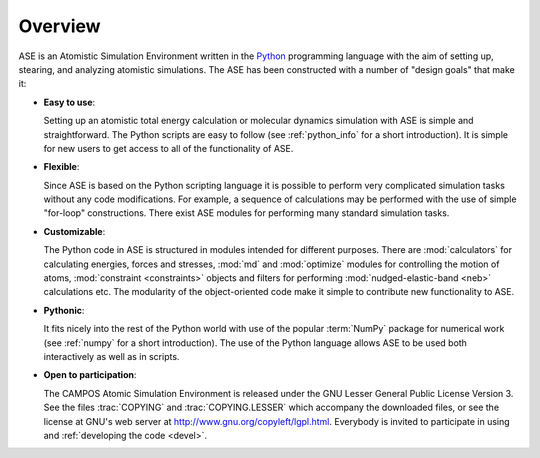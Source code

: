 .. _overview:

========
Overview
========

ASE is an Atomistic Simulation Environment written in the
Python_ programming language with the aim of setting up, stearing, and
analyzing atomistic simulations. The ASE has been constructed with a
number of "design goals" that make it:


- **Easy to use**:

  Setting up an atomistic total energy calculation or molecular
  dynamics simulation with ASE is simple and straightforward. The Python
  scripts are easy to follow
  (see :ref:`python_info` for a short introduction).
  It is simple for new users to get access to all of the functionality of ASE.

- **Flexible**:

  Since ASE is based on the Python scripting language it is possible
  to perform very complicated simulation tasks without any code modifications.
  For example, a sequence of calculations may be performed with
  the use of simple "for-loop" constructions. There exist ASE modules for 
  performing many standard simulation tasks.

- **Customizable**:

  The Python code in ASE is structured in modules intended for
  different purposes. There are :mod:`calculators` for calculating
  energies, forces and stresses, :mod:`md` and :mod:`optimize` modules
  for controlling the motion of atoms, :mod:`constraint <constraints>`
  objects and filters for performing :mod:`nudged-elastic-band <neb>`
  calculations etc. The modularity of the object-oriented code make it 
  simple to contribute new functionality to ASE.

- **Pythonic**:

  It fits nicely into the rest of the Python world with
  use of the popular :term:`NumPy` package for numerical work
  (see :ref:`numpy` for a short introduction). The
  use of the Python language allows ASE to be used both interactively
  as well as in scripts.

- **Open to participation**:

  The CAMPOS Atomic Simulation Environment is released under the GNU
  Lesser General Public License Version 3.  See the files :trac:`COPYING` and
  :trac:`COPYING.LESSER` which accompany the downloaded files, or see
  the license at GNU's web server at
  http://www.gnu.org/copyleft/lgpl.html.  Everybody is invited to
  participate in using and :ref:`developing the code <devel>`.

.. _Python: http://www.python.org
